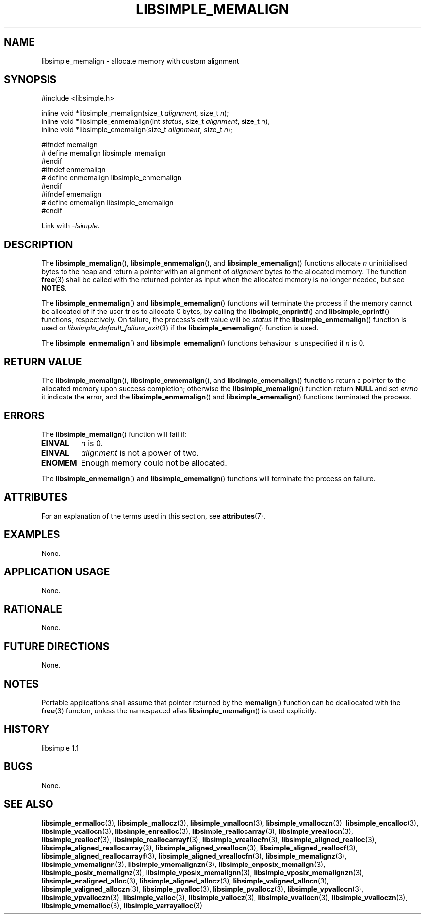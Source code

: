 .TH LIBSIMPLE_MEMALIGN 3 libsimple
.SH NAME
libsimple_memalign \- allocate memory with custom alignment

.SH SYNOPSIS
.nf
#include <libsimple.h>

inline void *libsimple_memalign(size_t \fIalignment\fP, size_t \fIn\fP);
inline void *libsimple_enmemalign(int \fIstatus\fP, size_t \fIalignment\fP, size_t \fIn\fP);
inline void *libsimple_ememalign(size_t \fIalignment\fP, size_t \fIn\fP);

#ifndef memalign
# define memalign libsimple_memalign
#endif
#ifndef enmemalign
# define enmemalign libsimple_enmemalign
#endif
#ifndef ememalign
# define ememalign libsimple_ememalign
#endif
.fi
.PP
Link with
.IR \-lsimple .

.SH DESCRIPTION
The
.BR libsimple_memalign (),
.BR libsimple_enmemalign (),
and
.BR libsimple_ememalign ()
functions allocate
.I n
uninitialised bytes to the heap and return a
pointer with an alignment of
.I alignment
bytes to the allocated memory. The function
.BR free (3)
shall be called with the returned pointer as
input when the allocated memory is no longer needed,
but see
.BR NOTES .
.PP
The
.BR libsimple_enmemalign ()
and
.BR libsimple_ememalign ()
functions will terminate the process if the memory
cannot be allocated of if the user tries to allocate
0 bytes, by calling the
.BR libsimple_enprintf ()
and
.BR libsimple_eprintf ()
functions, respectively.
On failure, the process's exit value will be
.I status
if the
.BR libsimple_enmemalign ()
function is used or
.IR libsimple_default_failure_exit (3)
if the
.BR libsimple_ememalign ()
function is used.
.PP
The
.BR libsimple_enmemalign ()
and
.BR libsimple_ememalign ()
functions behaviour is unspecified if
.I n
is 0.

.SH RETURN VALUE
The
.BR libsimple_memalign (),
.BR libsimple_enmemalign (),
and
.BR libsimple_ememalign ()
functions return a pointer to the allocated memory
upon success completion; otherwise the
.BR libsimple_memalign ()
function return
.B NULL
and set
.I errno
it indicate the error, and the
.BR libsimple_enmemalign ()
and
.BR libsimple_ememalign ()
functions terminated the process.

.SH ERRORS
The
.BR libsimple_memalign ()
function will fail if:
.TP
.B EINVAL
.I n
is 0.
.TP
.B EINVAL
.I alignment
is not a power of two.
.TP
.B ENOMEM
Enough memory could not be allocated.
.PP
The
.BR libsimple_enmemalign ()
and
.BR libsimple_ememalign ()
functions will terminate the process on failure.

.SH ATTRIBUTES
For an explanation of the terms used in this section, see
.BR attributes (7).
.TS
allbox;
lb lb lb
l l l.
Interface	Attribute	Value
T{
.BR libsimple_memalign (),
.br
.BR libsimple_enmemalign (),
.br
.BR libsimple_ememalign ()
T}	Thread safety	MT-Safe
T{
.BR libsimple_memalign (),
.br
.BR libsimple_enmemalign (),
.br
.BR libsimple_ememalign ()
T}	Async-signal safety	AS-Safe
T{
.BR libsimple_memalign (),
.br
.BR libsimple_enmemalign (),
.br
.BR libsimple_ememalign ()
T}	Async-cancel safety	AC-Safe
.TE

.SH EXAMPLES
None.

.SH APPLICATION USAGE
None.

.SH RATIONALE
None.

.SH FUTURE DIRECTIONS
None.

.SH NOTES
Portable applications shall assume that pointer
returned by the
.BR memalign ()
function can be deallocated with the
.BR free (3)
functon, unless the namespaced alias
.BR libsimple_memalign ()
is used explicitly.

.SH HISTORY
libsimple 1.1

.SH BUGS
None.

.SH SEE ALSO
.BR libsimple_enmalloc (3),
.BR libsimple_mallocz (3),
.BR libsimple_vmallocn (3),
.BR libsimple_vmalloczn (3),
.BR libsimple_encalloc (3),
.BR libsimple_vcallocn (3),
.BR libsimple_enrealloc (3),
.BR libsimple_reallocarray (3),
.BR libsimple_vreallocn (3),
.BR libsimple_reallocf (3),
.BR libsimple_reallocarrayf (3),
.BR libsimple_vreallocfn (3),
.BR libsimple_aligned_realloc (3),
.BR libsimple_aligned_reallocarray (3),
.BR libsimple_aligned_vreallocn (3),
.BR libsimple_aligned_reallocf (3),
.BR libsimple_aligned_reallocarrayf (3),
.BR libsimple_aligned_vreallocfn (3),
.BR libsimple_memalignz (3),
.BR libsimple_vmemalignn (3),
.BR libsimple_vmemalignzn (3),
.BR libsimple_enposix_memalign (3),
.BR libsimple_posix_memalignz (3),
.BR libsimple_vposix_memalignn (3),
.BR libsimple_vposix_memalignzn (3),
.BR libsimple_enaligned_alloc (3),
.BR libsimple_aligned_allocz (3),
.BR libsimple_valigned_allocn (3),
.BR libsimple_valigned_alloczn (3),
.BR libsimple_pvalloc (3),
.BR libsimple_pvallocz (3),
.BR libsimple_vpvallocn (3),
.BR libsimple_vpvalloczn (3),
.BR libsimple_valloc (3),
.BR libsimple_vallocz (3),
.BR libsimple_vvallocn (3),
.BR libsimple_vvalloczn (3),
.BR libsimple_vmemalloc (3),
.BR libsimple_varrayalloc (3)
